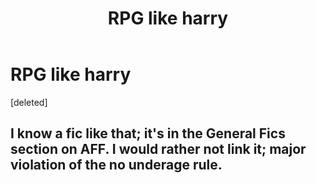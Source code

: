 #+TITLE: RPG like harry

* RPG like harry
:PROPERTIES:
:Score: 2
:DateUnix: 1602082431.0
:DateShort: 2020-Oct-07
:FlairText: What's That Fic?
:END:
[deleted]


** I know a fic like that; it's in the General Fics section on AFF. I would rather not link it; major violation of the no underage rule.
:PROPERTIES:
:Author: Omeganian
:Score: 2
:DateUnix: 1602088461.0
:DateShort: 2020-Oct-07
:END:
